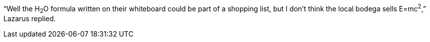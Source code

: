 "`Well the H~2~O formula written on their whiteboard could be part of a shopping list, but I don't think the local bodega sells E=mc^2^,`" Lazarus replied.
